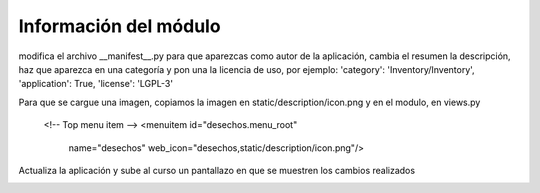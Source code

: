 **********************
Información del módulo
**********************

modifica el archivo __manifest__.py para que aparezcas como autor de la aplicación, cambia el resumen la descripción, haz que aparezca en una categoría y pon una la licencia de uso, por ejemplo:
'category': 'Inventory/Inventory',
'application': True,
'license': 'LGPL-3'

Para que se cargue una imagen, copiamos la imagen en static/description/icon.png y en el modulo, en views.py

    <!-- Top menu item -->
    <menuitem id="desechos.menu_root"
            name="desechos"
            web_icon="desechos,static/description/icon.png"/>

Actualiza la aplicación y sube al curso un pantallazo en que se muestren los cambios realizados

.. image:: imagenes/23_infomod.png


